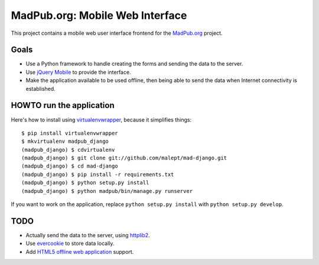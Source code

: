 ================================
MadPub.org: Mobile Web Interface
================================

This project contains a mobile web user interface frontend for the `MadPub.org`_
project.


Goals
-----

* Use a Python framework to handle creating the forms and sending the data to
  the server.
* Use `jQuery Mobile`_ to provide the interface.
* Make the application available to be used offline, then being able to send
  the data when Internet connectivity is established.


HOWTO run the application
-------------------------

Here's how to install using `virtualenvwrapper`_, because it simplifies things::

    $ pip install virtualenvwrapper
    $ mkvirtualenv madpub_django
    (madpub_django) $ cdvirtualenv
    (madpub_django) $ git clone git://github.com/malept/mad-django.git
    (madpub_django) $ cd mad-django
    (madpub_django) $ pip install -r requirements.txt
    (madpub_django) $ python setup.py install
    (madpub_django) $ python madpub/bin/manage.py runserver

If you want to work on the application, replace ``python setup.py install`` with
``python setup.py develop``.


TODO
----

* Actually send the data to the server, using `httplib2`_.
* Use `evercookie`_ to store data locally.
* Add `HTML5 offline web application`_ support.


.. _MadPub.org: http://wiki.rhok.org/MadPub.org
.. _jQuery Mobile: http://jquerymobile.com/
.. _virtualenvwrapper: http://www.doughellmann.com/projects/virtualenvwrapper/
.. _httplib2: http://httplib2.googlecode.com/
.. _evercookie: http://samy.pl/evercookie/
.. _HTML5 offline web application: http://diveintohtml5.org/offline.html
